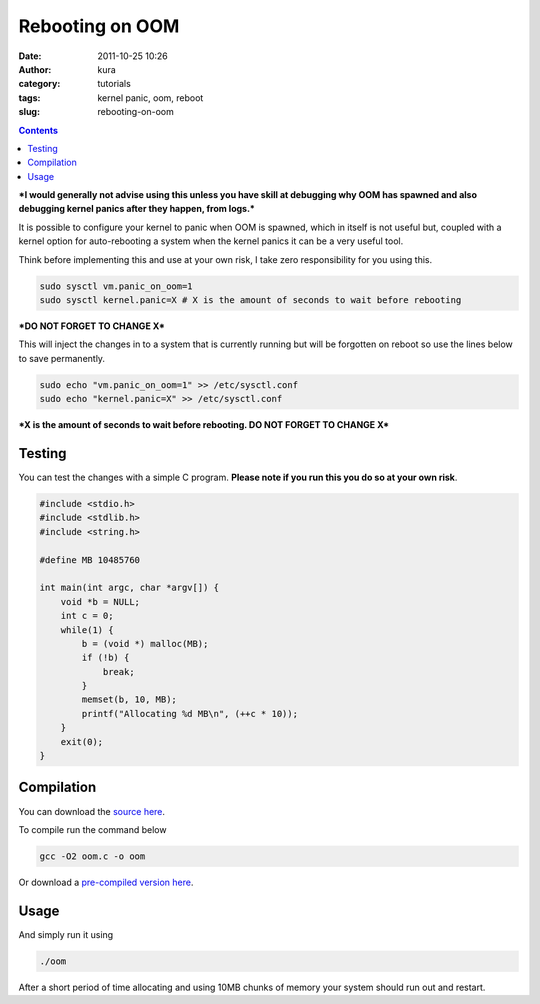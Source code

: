 Rebooting on OOM
################
:date: 2011-10-25 10:26
:author: kura
:category: tutorials
:tags: kernel panic, oom, reboot
:slug: rebooting-on-oom

.. contents::

***I would generally not advise using this unless you have skill at
debugging why OOM has spawned and also debugging kernel panics after
they happen, from logs.***

It is possible to configure your kernel to panic when OOM is spawned,
which in itself is not useful but, coupled with a kernel option for
auto-rebooting a system when the kernel panics it can be a very useful
tool.

Think before implementing this and use at your own risk, I take zero
responsibility for you using this.

.. code:: bash

    sudo sysctl vm.panic_on_oom=1
    sudo sysctl kernel.panic=X # X is the amount of seconds to wait before rebooting

***DO NOT FORGET TO CHANGE X***

This will inject the changes in to a system that is currently running
but will be forgotten on reboot so use the lines below to save
permanently.

.. code:: bash

    sudo echo "vm.panic_on_oom=1" >> /etc/sysctl.conf
    sudo echo "kernel.panic=X" >> /etc/sysctl.conf

***X is the amount of seconds to wait before rebooting. DO NOT FORGET TO
CHANGE X***

Testing
-------

You can test the changes with a simple C program. **Please note if you
run this you do so at your own risk**.

.. code:: c

    #include <stdio.h>
    #include <stdlib.h>
    #include <string.h>

    #define MB 10485760

    int main(int argc, char *argv[]) {
        void *b = NULL;
        int c = 0;
        while(1) {
            b = (void *) malloc(MB);
            if (!b) {
                break;
            }
            memset(b, 10, MB);
            printf("Allocating %d MB\n", (++c * 10));
        }
        exit(0);
    }

Compilation
-----------

You can download the `source here <https://kura.io/static/files/oom.c>`_.

To compile run the command below

.. code:: bash

    gcc -O2 oom.c -o oom

Or download a `pre-compiled version here <https://kura.io/static/files/oom>`_.

Usage
-----

And simply run it using

.. code:: bash

    ./oom

After a short period of time allocating and using 10MB chunks of memory
your system should run out and restart.
